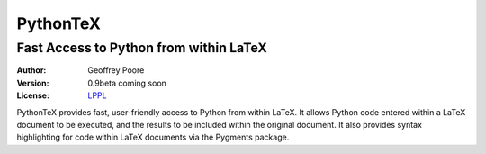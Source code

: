 ===============================================
                  PythonTeX
===============================================

-----------------------------------------------
    Fast Access to Python from within LaTeX
-----------------------------------------------


:Author: Geoffrey Poore

:Version: 0.9beta coming soon

:License:  LPPL_

.. _LPPL: http://www.latex-project.org/lppl.txt


PythonTeX provides fast, user-friendly access to Python from within LaTeX.  It allows Python code entered within a LaTeX document to be executed, and the results to be included within the original document.  It also provides syntax highlighting for code within LaTeX documents via the Pygments package.

